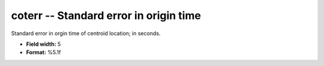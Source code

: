 .. _css3.0-coterr_attributes:

**coterr** -- Standard error in origin time
-------------------------------------------

Standard error in orgin time of centroid location; in
seconds.

* **Field width:** 5
* **Format:** %5.1f
